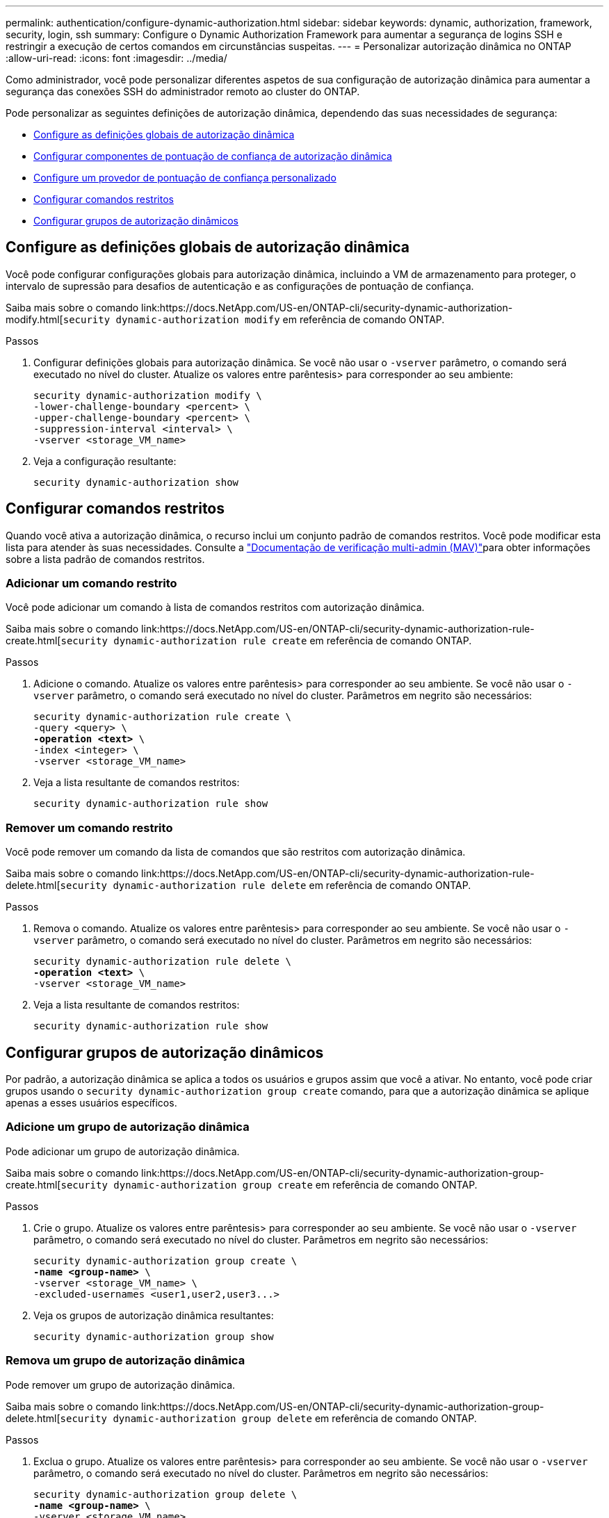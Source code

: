 ---
permalink: authentication/configure-dynamic-authorization.html 
sidebar: sidebar 
keywords: dynamic, authorization, framework, security, login, ssh 
summary: Configure o Dynamic Authorization Framework para aumentar a segurança de logins SSH e restringir a execução de certos comandos em circunstâncias suspeitas. 
---
= Personalizar autorização dinâmica no ONTAP
:allow-uri-read: 
:icons: font
:imagesdir: ../media/


[role="lead"]
Como administrador, você pode personalizar diferentes aspetos de sua configuração de autorização dinâmica para aumentar a segurança das conexões SSH do administrador remoto ao cluster do ONTAP.

Pode personalizar as seguintes definições de autorização dinâmica, dependendo das suas necessidades de segurança:

* <<Configure as definições globais de autorização dinâmica>>
* <<Configurar componentes de pontuação de confiança de autorização dinâmica>>
* <<Configure um provedor de pontuação de confiança personalizado>>
* <<Configurar comandos restritos>>
* <<Configurar grupos de autorização dinâmicos>>




== Configure as definições globais de autorização dinâmica

Você pode configurar configurações globais para autorização dinâmica, incluindo a VM de armazenamento para proteger, o intervalo de supressão para desafios de autenticação e as configurações de pontuação de confiança.

Saiba mais sobre o comando link:https://docs.NetApp.com/US-en/ONTAP-cli/security-dynamic-authorization-modify.html[`security dynamic-authorization modify` em referência de comando ONTAP.

.Passos
. Configurar definições globais para autorização dinâmica. Se você não usar o `-vserver` parâmetro, o comando será executado no nível do cluster. Atualize os valores entre parêntesis> para corresponder ao seu ambiente:
+
[source, subs="specialcharacters,quotes"]
----
security dynamic-authorization modify \
-lower-challenge-boundary <percent> \
-upper-challenge-boundary <percent> \
-suppression-interval <interval> \
-vserver <storage_VM_name>
----
. Veja a configuração resultante:
+
[source, console]
----
security dynamic-authorization show
----




== Configurar comandos restritos

Quando você ativa a autorização dinâmica, o recurso inclui um conjunto padrão de comandos restritos. Você pode modificar esta lista para atender às suas necessidades. Consulte a link:../multi-admin-verify/index.html["Documentação de verificação multi-admin (MAV)"]para obter informações sobre a lista padrão de comandos restritos.



=== Adicionar um comando restrito

Você pode adicionar um comando à lista de comandos restritos com autorização dinâmica.

Saiba mais sobre o comando link:https://docs.NetApp.com/US-en/ONTAP-cli/security-dynamic-authorization-rule-create.html[`security dynamic-authorization rule create` em referência de comando ONTAP.

.Passos
. Adicione o comando. Atualize os valores entre parêntesis> para corresponder ao seu ambiente. Se você não usar o `-vserver` parâmetro, o comando será executado no nível do cluster. Parâmetros em negrito são necessários:
+
[source, subs="specialcharacters,quotes"]
----
security dynamic-authorization rule create \
-query <query> \
*-operation <text>* \
-index <integer> \
-vserver <storage_VM_name>
----
. Veja a lista resultante de comandos restritos:
+
[source, console]
----
security dynamic-authorization rule show
----




=== Remover um comando restrito

Você pode remover um comando da lista de comandos que são restritos com autorização dinâmica.

Saiba mais sobre o comando link:https://docs.NetApp.com/US-en/ONTAP-cli/security-dynamic-authorization-rule-delete.html[`security dynamic-authorization rule delete` em referência de comando ONTAP.

.Passos
. Remova o comando. Atualize os valores entre parêntesis> para corresponder ao seu ambiente. Se você não usar o `-vserver` parâmetro, o comando será executado no nível do cluster. Parâmetros em negrito são necessários:
+
[source, subs="specialcharacters,quotes"]
----
security dynamic-authorization rule delete \
*-operation <text>* \
-vserver <storage_VM_name>
----
. Veja a lista resultante de comandos restritos:
+
[source, console]
----
security dynamic-authorization rule show
----




== Configurar grupos de autorização dinâmicos

Por padrão, a autorização dinâmica se aplica a todos os usuários e grupos assim que você a ativar. No entanto, você pode criar grupos usando o `security dynamic-authorization group create` comando, para que a autorização dinâmica se aplique apenas a esses usuários específicos.



=== Adicione um grupo de autorização dinâmica

Pode adicionar um grupo de autorização dinâmica.

Saiba mais sobre o comando link:https://docs.NetApp.com/US-en/ONTAP-cli/security-dynamic-authorization-group-create.html[`security dynamic-authorization group create` em referência de comando ONTAP.

.Passos
. Crie o grupo. Atualize os valores entre parêntesis> para corresponder ao seu ambiente. Se você não usar o `-vserver` parâmetro, o comando será executado no nível do cluster. Parâmetros em negrito são necessários:
+
[source, subs="specialcharacters,quotes"]
----
security dynamic-authorization group create \
*-name <group-name>* \
-vserver <storage_VM_name> \
-excluded-usernames <user1,user2,user3...>

----
. Veja os grupos de autorização dinâmica resultantes:
+
[source, console]
----
security dynamic-authorization group show
----




=== Remova um grupo de autorização dinâmica

Pode remover um grupo de autorização dinâmica.

Saiba mais sobre o comando link:https://docs.NetApp.com/US-en/ONTAP-cli/security-dynamic-authorization-group-delete.html[`security dynamic-authorization group delete` em referência de comando ONTAP.

.Passos
. Exclua o grupo. Atualize os valores entre parêntesis> para corresponder ao seu ambiente. Se você não usar o `-vserver` parâmetro, o comando será executado no nível do cluster. Parâmetros em negrito são necessários:
+
[source, subs="specialcharacters,quotes"]
----
security dynamic-authorization group delete \
*-name <group-name>* \
-vserver <storage_VM_name>
----
. Veja os grupos de autorização dinâmica resultantes:
+
[source, console]
----
security dynamic-authorization group show
----




== Configurar componentes de pontuação de confiança de autorização dinâmica

Pode configurar o peso máximo da pontuação para alterar a prioridade dos critérios de pontuação ou remover determinados critérios da pontuação de risco.


NOTE: Como uma prática recomendada, você deve deixar os valores de peso de pontuação padrão no lugar, e apenas ajustá-los se necessário.

Saiba mais sobre o comando link:https://docs.NetApp.com/US-en/ONTAP-cli/security-dynamic-authorization-trust-score-component-modify.html[`security dynamic-authorization trust-score-component modify` em referência de comando ONTAP.

A seguir estão os componentes que você pode modificar, juntamente com sua pontuação padrão e pesos percentuais:

[cols="4*"]
|===
| Critérios | Nome do componente | Peso bruto padrão da pontuação | Peso percentual padrão 


| Dispositivo confiável | `trusted-device` | 20 | 50 


| Histórico de autenticação de login do usuário | `authentication-history` | 20 | 50 
|===
.Passos
. Modificar componentes da pontuação de confiança. Atualize os valores entre parêntesis> para corresponder ao seu ambiente. Se você não usar o `-vserver` parâmetro, o comando será executado no nível do cluster. Parâmetros em negrito são necessários:
+
[source, subs="specialcharacters,quotes"]
----
security dynamic-authorization trust-score-component modify \
*-component <component-name>* \
*-weight <integer>* \
-vserver <storage_VM_name>
----
. Veja as configurações de componente de pontuação de confiança resultantes:
+
[source, console]
----
security dynamic-authorization trust-score-component show
----




=== Redefina a pontuação de confiança de um utilizador

Se um usuário tiver acesso negado devido a políticas do sistema e puder provar sua identidade, o administrador poderá redefinir a pontuação de confiança do usuário.

Saiba mais sobre o comando link:https://docs.NetApp.com/US-en/ONTAP-cli/security-Dynamic-Authorization-user-trust-reset.html'[`security dynamic-authorization user-trust-score reset` na referência de comando ONTAP.

.Passos
. Adicione o comando. Consulte a <<Configurar componentes de pontuação de confiança de autorização dinâmica>> para obter uma lista de componentes de pontuação de confiança que pode repor. Atualize os valores entre parêntesis> para corresponder ao seu ambiente. Se você não usar o `-vserver` parâmetro, o comando será executado no nível do cluster. Parâmetros em negrito são necessários:
+
[source, subs="specialcharacters,quotes"]
----
security dynamic-authorization user-trust-score reset \
*-username <username>* \
*-component <component-name>* \
-vserver <storage_VM_name>
----




=== Exiba sua pontuação de confiança

Um usuário pode exibir sua própria pontuação de confiança para uma sessão de login.

.Passos
. Exiba sua pontuação de confiança:
+
[source, console]
----
security login whoami
----
+
Você deve ver saída semelhante ao seguinte:

+
[listing]
----
User: admin
Role: admin
Trust Score: 50
----




== Configure um provedor de pontuação de confiança personalizado

Se já receber métodos de pontuação de um fornecedor externo de pontuação de confiança, pode adicionar o fornecedor personalizado à configuração de autorização dinâmica.

.Antes de começar
* O provedor de pontuação de confiança personalizado deve retornar uma resposta JSON. Os seguintes requisitos de sintaxe devem ser atendidos:
+
** O campo que retorna a pontuação de confiança deve ser um campo escalar e não um elemento de um array.
** O campo que retorna a pontuação de confiança pode ser um campo aninhado, `trust_score.value` como .
** Deve haver um campo dentro da resposta JSON que retorna uma pontuação de confiança numérica. Se isso não estiver disponível nativamente, você pode escrever um script wrapper para retornar esse valor.


* O valor fornecido pode ser uma pontuação de confiança ou uma pontuação de risco. A diferença é que a pontuação de confiança está em ordem crescente com uma pontuação mais alta denotando um nível de confiança mais alto, enquanto a pontuação de risco está em ordem decrescente. Por exemplo, uma pontuação de confiança de 90 para uma faixa de pontuação de 0 a 100 indica que a pontuação é muito confiável e provavelmente resultará em uma "permissão" sem desafio adicional, enquanto uma pontuação de risco de 90 para uma faixa de pontuação de 0 a 100 indica alto risco e provavelmente resultará em uma "negação" sem um desafio adicional.
* O provedor de pontuação de confiança personalizado deve estar acessível por meio da API REST do ONTAP.
* O provedor de pontuação de confiança personalizado deve ser configurável usando um dos parâmetros suportados. Os provedores de pontuação de confiança personalizados que exigem configuração que não esteja na lista de parâmetros suportados não são suportados.


Saiba mais sobre o comando link:https://docs.NetApp.com/US-en/ONTAP-cli/security-dynamic-authorization-trust-score-component-create.html[`security dynamic-authorization trust-score-component create` em referência de comando ONTAP.

.Passos
. Adicione um provedor de pontuação de confiança personalizado. Atualize os valores entre parêntesis> para corresponder ao seu ambiente. Se você não usar o `-vserver` parâmetro, o comando será executado no nível do cluster. Parâmetros em negrito são necessários:
+
[source, subs="specialcharacters,quotes"]
----
security dynamic-authorization trust-score-component create \
-component <text> \
*-provider-uri <text>* \
-score-field <text> \
-min-score <integer> \
*-max-score <integer>* \
*-weight <integer>* \
-secret-access-key "<key_text>" \
-provider-http-headers <list<header,header,header>> \
-vserver <storage_VM_name>
----
. Veja as configurações do provedor de pontuação de confiança resultantes:
+
[source, console]
----
security dynamic-authorization trust-score-component show
----




=== Configurar etiquetas de fornecedor de pontuação de confiança personalizadas

Você pode se comunicar com provedores externos de pontuação de confiança usando tags. Isso permite que você envie informações no URL para o provedor de pontuação de confiança sem expor informações confidenciais.

Saiba mais sobre o comando link:https://docs.NetApp.com/US-en/ONTAP-cli/security-dynamic-authorization-trust-score-component-create.html[`security dynamic-authorization trust-score-component create` em referência de comando ONTAP.

.Passos
. Ativar etiquetas de fornecedor de pontuação de confiança. Atualize os valores entre parêntesis> para corresponder ao seu ambiente. Se você não usar o `-vserver` parâmetro, o comando será executado no nível do cluster. Parâmetros em negrito são necessários:
+
[source, subs="specialcharacters,quotes"]
----
security dynamic-authorization trust-score-component create \
*-component <component_name>* \
-weight <initial_score_weight> \
-max-score <max_score_for_provider> \
*-provider-uri <provider_URI>* \
-score-field <REST_API_score_field> \
*-secret-access-key "<key_text>"*
----
+
Por exemplo:

+
[source, console]
----
security dynamic-authorization trust-score-component create -component comp1 -weight 20 -max-score 100 -provider-uri https://<url>/trust-scores/users/<user>/<ip>/component1.html?api-key=<access-key> -score-field score -access-key "MIIBBjCBrAIBArqyTHFvYdWiOpLkLKHGjUYUNSwfzX"
----

